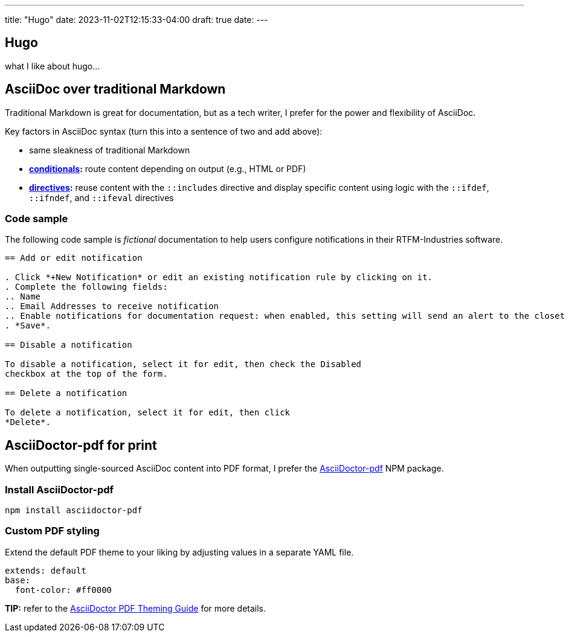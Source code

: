 ---
title: "Hugo"
date: 2023-11-02T12:15:33-04:00
draft: true
date: 
---

:toc:

== Hugo

what I like about hugo...

== AsciiDoc over traditional Markdown

Traditional Markdown is great for documentation, but as a tech writer, I prefer for the power and flexibility of AsciiDoc.

Key factors in AsciiDoc syntax (turn this into a sentence of two and add above):

* same sleakness of traditional Markdown
* *link:https://docs.asciidoctor.org/asciidoc/latest/directives/conditionals/[conditionals,window=_blank]:* route content depending on output (e.g., HTML or PDF)
* *link:https://docs.asciidoctor.org/asciidoc/latest/directives/ifdef-ifndef/[directives,window=_blank]:* reuse content with the `::includes` directive and display specific content using logic with the `::ifdef`, `::ifndef`, and `::ifeval` directives

=== Code sample

The following code sample is _fictional_ documentation to help users configure notifications in their RTFM-Industries software.

```

== Add or edit notification

. Click *+New Notification* or edit an existing notification rule by clicking on it.
. Complete the following fields:
.. Name
.. Email Addresses to receive notification
.. Enable notifications for documentation request: when enabled, this setting will send an alert to the closet tech writer (day or night)
. *Save*.

== Disable a notification

To disable a notification, select it for edit, then check the Disabled
checkbox at the top of the form.

== Delete a notification

To delete a notification, select it for edit, then click
*Delete*.
```

== AsciiDoctor-pdf for print

When outputting single-sourced AsciiDoc content into PDF format, I prefer the link:https://www.npmjs.com/package/asciidoctor-pdf[AsciiDoctor-pdf] NPM package.

=== Install AsciiDoctor-pdf
```NPM
npm install asciidoctor-pdf
```

=== Custom PDF styling
Extend the default PDF theme to your liking by adjusting values in a separate YAML file.

```YAML
extends: default
base:
  font-color: #ff0000
```

**TIP:** refer to the link:https://github.com/asciidoctor/asciidoctor-pdf/blob/main/docs/theming-guide.adoc[AsciiDoctor PDF Theming Guide,window=_blank] for more details.

